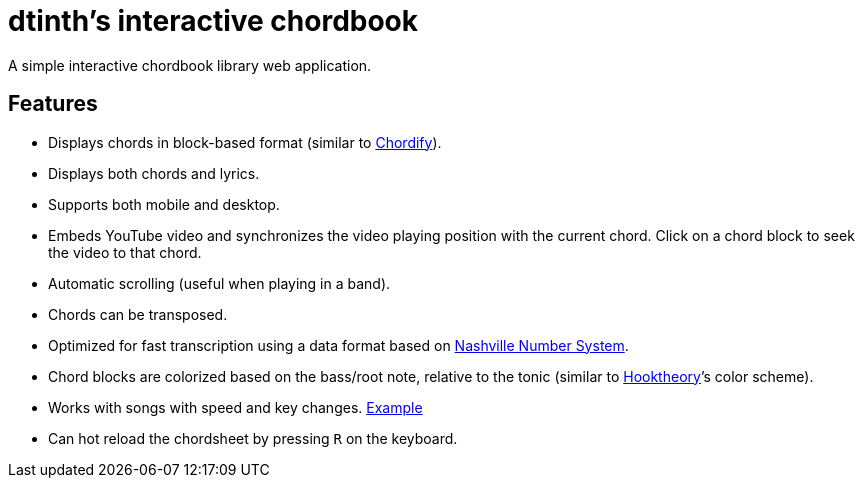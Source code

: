 = dtinth’s interactive chordbook
:experimental:

A simple interactive chordbook library web application.

== Features

- Displays chords in block-based format (similar to https://chordify.net/[Chordify]).
- Displays both chords and lyrics.
- Supports both mobile and desktop.
- Embeds YouTube video and synchronizes the video playing position with the current chord.
  Click on a chord block to seek the video to that chord.
- Automatic scrolling (useful when playing in a band).
- Chords can be transposed.
- Optimized for fast transcription using a data format based on https://en.wikipedia.org/wiki/Nashville_Number_System[Nashville Number System].
- Chord blocks are colorized based on the bass/root note, relative to the tonic (similar to https://www.hooktheory.com/theorytab/about[Hooktheory]’s color scheme).
- Works with songs with speed and key changes. https://dtinth-chordbook.netlify.com/r9s1-021.html[Example]
- Can hot reload the chordsheet by pressing kbd:[R] on the keyboard.

